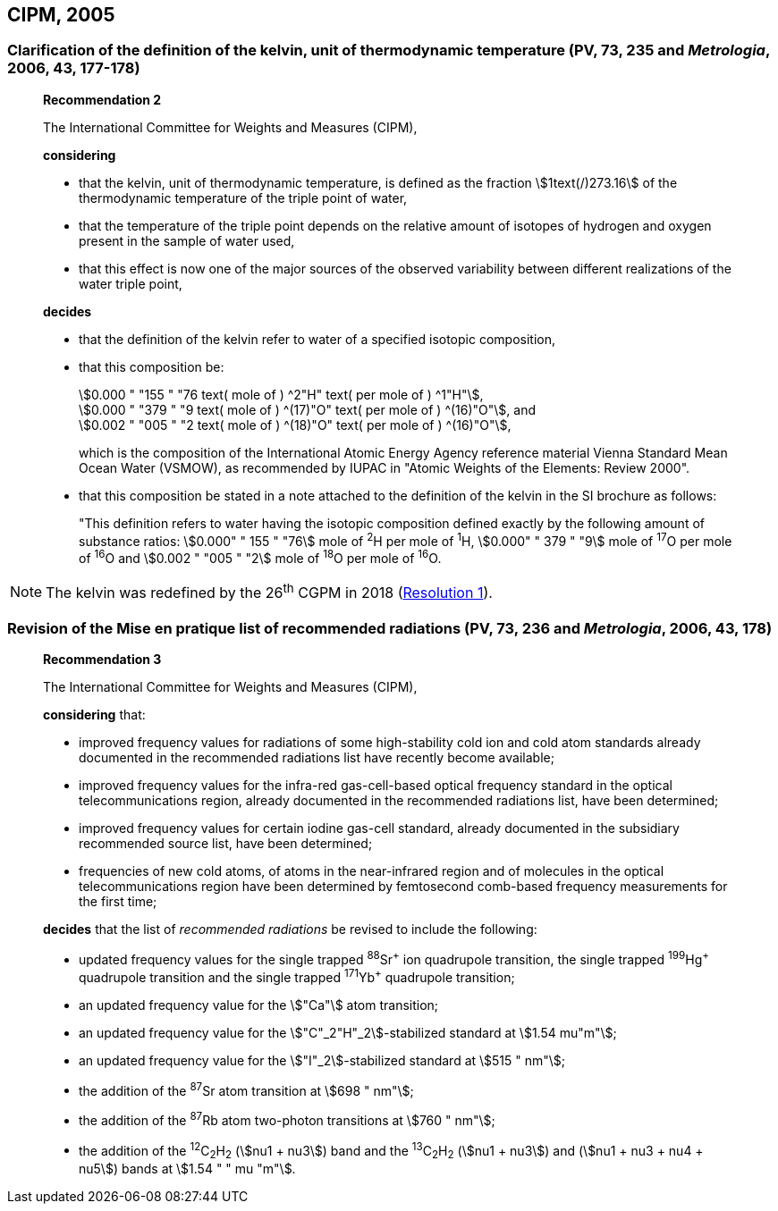 [[cipm2005]]
== CIPM, 2005

[[cipm2005r2]]
=== Clarification of the definition of the kelvin, unit of thermodynamic temperature (PV, 73, 235 and _Metrologia_, 2006, 43, 177-178)

____
[align=center]
*Recommendation 2*

The International Committee for Weights and Measures (CIPM),

*considering*

* that the kelvin, unit of thermodynamic temperature, is defined as the fraction stem:[1text(/)273.16] of the thermodynamic temperature of the triple point of water,
* that the temperature of the triple point depends on the relative amount of isotopes of hydrogen and oxygen present in the sample of water used,
* that this effect is now one of the major sources of the observed variability between different realizations of the water triple point, 

*decides*

* that the definition of the kelvin refer to water of a specified isotopic composition,
* that this composition be:
+
--
[align=left]
stem:[0.000 " "155 " "76 text( mole of ) ^2"H" text( per mole of ) ^1"H"], +
stem:[0.000 " "379 " "9 text( mole of ) ^(17)"O" text( per mole of ) ^(16)"O"], and +
stem:[0.002 " "005 " "2 text( mole of ) ^(18)"O" text( per mole of ) ^(16)"O"],

which is the composition of the International Atomic Energy Agency reference material Vienna Standard Mean Ocean Water (VSMOW), as recommended by IUPAC in "Atomic Weights of the Elements: Review 2000".
--

* that this composition be stated in a note attached to the definition of the kelvin in the SI brochure as follows:
+
--
"This definition refers to water having the isotopic composition defined exactly by the following amount of substance ratios: stem:[0.000" " 155 " "76] mole of ^2^H per mole of ^1^H, stem:[0.000" " 379 " "9] mole of ^17^O per mole of ^16^O and stem:[0.002 " "005 " "2] mole of ^18^O per mole of ^16^O.
--
____

NOTE: The kelvin was redefined by the 26^th^ CGPM in 2018 (<<cgpm26th2018r1,Resolution 1>>).

[[cipm2005r3]]
=== Revision of the Mise en pratique list of recommended radiations (PV, 73, 236 and _Metrologia_, 2006, 43, 178)

____
[align=center]
*Recommendation 3*

The International Committee for Weights and Measures (CIPM),

*considering* that:

* improved frequency values for radiations of some high-stability cold ion and cold atom standards already documented in the recommended radiations list have recently become available;
* improved frequency values for the infra-red gas-cell-based optical frequency standard in the optical telecommunications region, already documented in the recommended radiations list, have been determined;
* improved frequency values for certain iodine gas-cell standard, already documented in the subsidiary recommended source list, have been determined;
* frequencies of new cold atoms, of atoms in the near-infrared region and of molecules in the optical telecommunications region have been determined by femtosecond comb-based frequency measurements for the first time;

*decides* that the list of _recommended radiations_ be revised to include the following:

* updated frequency values for the single trapped ^88^Sr^\+^ ion quadrupole transition, the single trapped ^199^Hg^+^ quadrupole transition and the single trapped ^171^Yb^+^ quadrupole transition;
* an updated frequency value for the stem:["Ca"] atom transition;
* an updated frequency value for the stem:["C"_2"H"_2]-stabilized standard at stem:[1.54 mu"m"];
* an updated frequency value for the stem:["I"_2]-stabilized standard at stem:[515 " nm"];
* the addition of the ^87^Sr atom transition at stem:[698 " nm"];
* the addition of the ^87^Rb atom two-photon transitions at stem:[760 " nm"];
* the addition of the ^12^C~2~H~2~ (stem:[nu1 + nu3]) band and the ^13^C~2~H~2~ (stem:[nu1 + nu3]) and (stem:[nu1 + nu3 + nu4 + nu5]) bands at stem:[1.54 " " mu "m"].
____